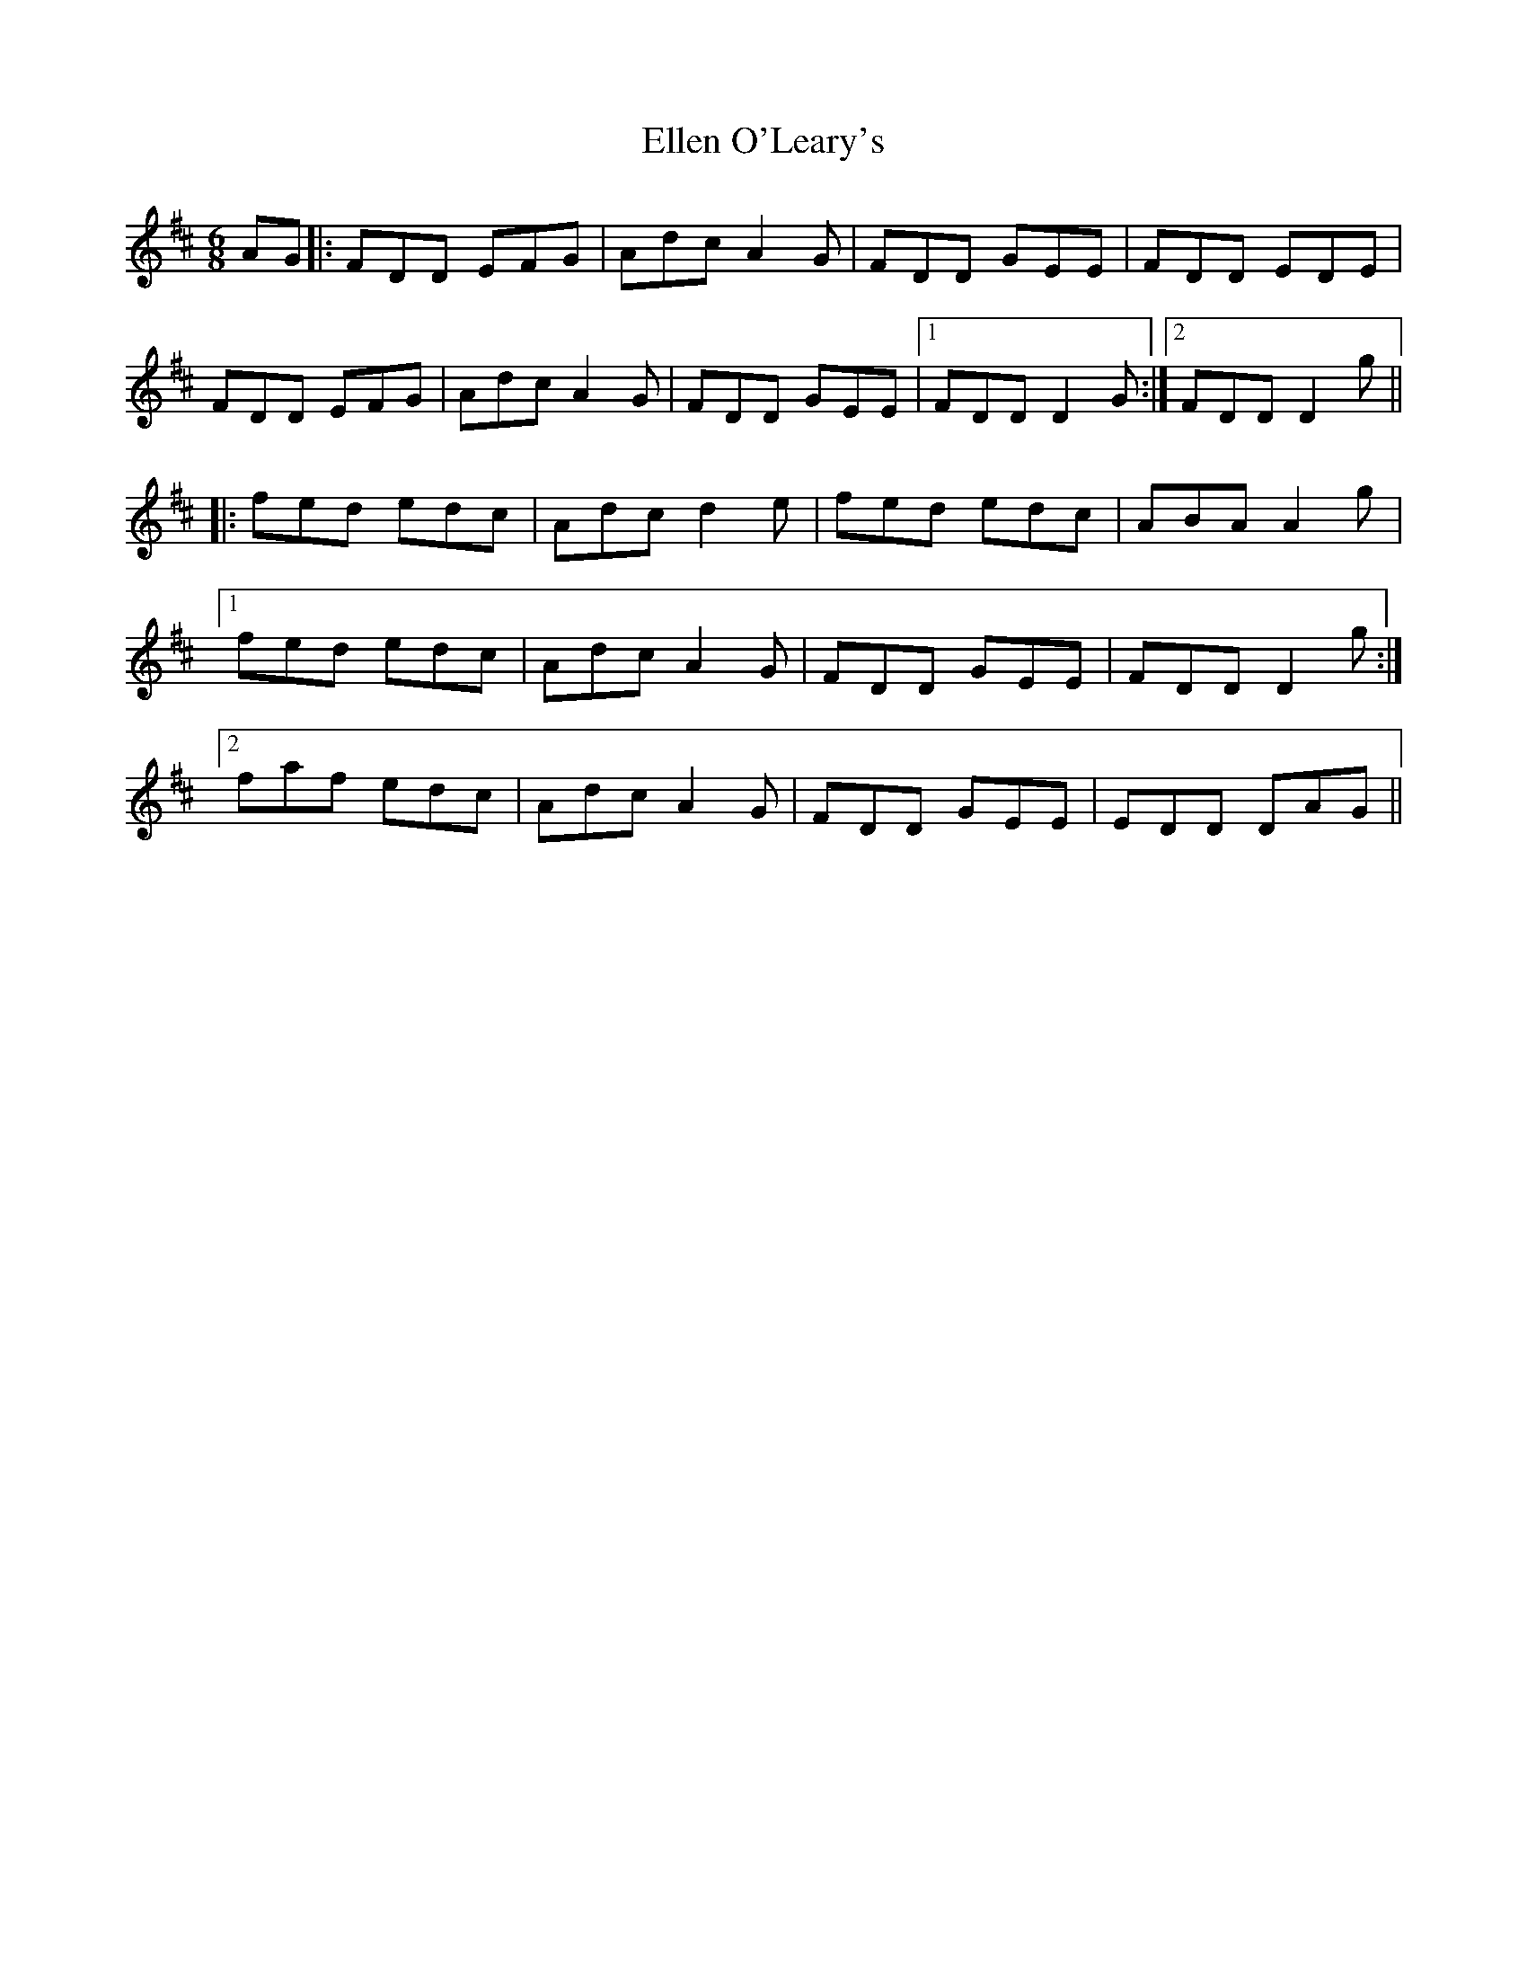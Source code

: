 X: 11804
T: Ellen O'Leary's
R: jig
M: 6/8
K: Dmajor
AG|:FDD EFG|Adc A2G|FDD GEE|FDD EDE|
FDD EFG|Adc A2G|FDD GEE|1 FDD D2G:|2 FDD D2g||
|:fed edc|Adc d2e|fed edc|ABA A2g|
[1 fed edc|Adc A2G|FDD GEE|FDD D2g:|
[2 faf edc|Adc A2G|FDD GEE|EDD DAG||

